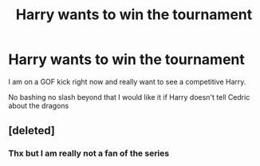 #+TITLE: Harry wants to win the tournament

* Harry wants to win the tournament
:PROPERTIES:
:Author: Kingslayer629736
:Score: 6
:DateUnix: 1601855588.0
:DateShort: 2020-Oct-05
:FlairText: Request
:END:
I am on a GOF kick right now and really want to see a competitive Harry.

No bashing no slash beyond that I would like it if Harry doesn't tell Cedric about the dragons


** [deleted]
:PROPERTIES:
:Score: 1
:DateUnix: 1601865329.0
:DateShort: 2020-Oct-05
:END:

*** Thx but I am really not a fan of the series
:PROPERTIES:
:Author: Kingslayer629736
:Score: 2
:DateUnix: 1601872552.0
:DateShort: 2020-Oct-05
:END:
